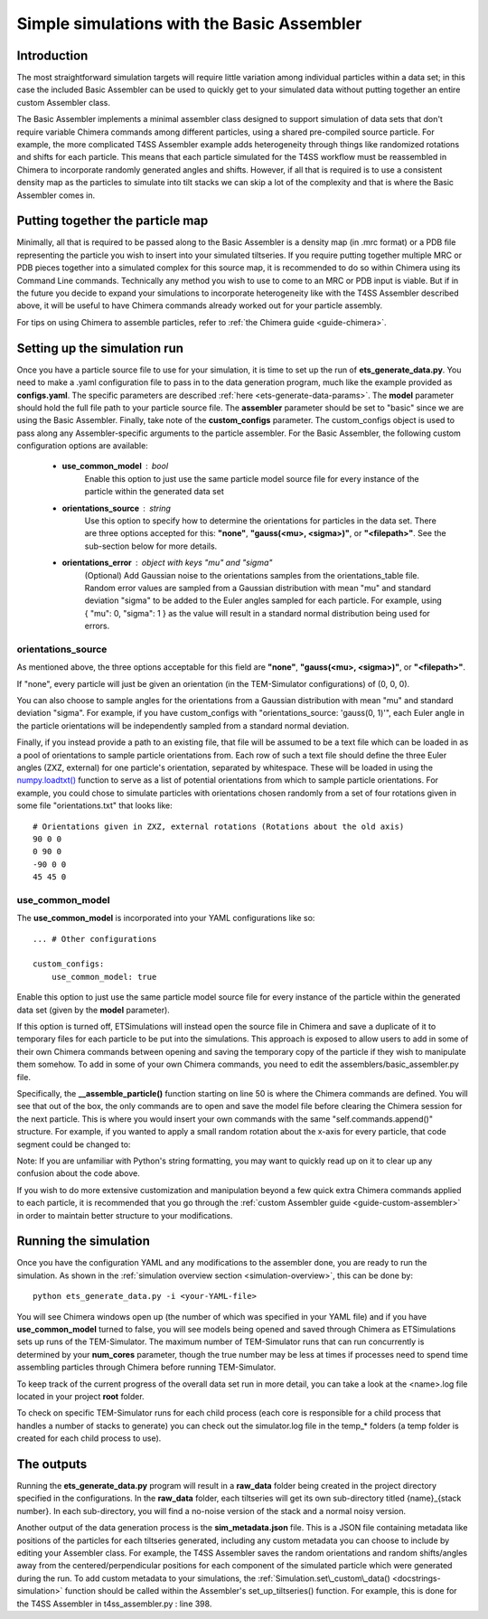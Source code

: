.. _tutorial-basic-assembler:

Simple simulations with the Basic Assembler
===========================================

Introduction
------------

The most straightforward simulation targets will require little variation among individual particles within a data set; in this case the included Basic Assembler can be used to quickly get to your simulated data without putting together an entire custom Assembler class.

The Basic Assembler implements a minimal assembler class designed to support simulation of data sets that don't require variable Chimera commands among different particles, using a shared pre-compiled source particle. For example, the more complicated T4SS Assembler example adds heterogeneity through things like randomized rotations and shifts for each particle. This means that each particle simulated for the T4SS workflow must be reassembled in Chimera to incorporate randomly generated angles and shifts. However, if all that is required is to use a consistent density map as the particles to simulate into tilt stacks we can skip a lot of the complexity and that is where the Basic Assembler comes in.

Putting together the particle map
---------------------------------

Minimally, all that is required to be passed along to the Basic Assembler is a density map (in .mrc format) or a PDB file representing the particle you wish to insert into your simulated tiltseries. If you require putting together multiple MRC or PDB pieces together into a simulated complex for this source map, it is recommended to do so within Chimera using its Command Line commands. Technically any method you wish to use to come to an MRC or PDB input is viable. But if in the future you decide to expand your simulations to incorporate heterogeneity like with the T4SS Assembler described above, it will be useful to have Chimera commands already worked out for your particle assembly.

For tips on using Chimera to assemble particles, refer to :ref:`the Chimera guide <guide-chimera>`.

Setting up the simulation run
-----------------------------

Once you have a particle source file to use for your simulation, it is time to set up the run of **ets\_generate\_data.py**. You need to make a .yaml configuration file to pass in to the data generation program, much like the example provided as **configs.yaml**. The specific parameters are described :ref:`here <ets-generate-data-params>`. The **model** parameter should hold the full file path to your particle source file. The **assembler** parameter should be set to "basic" since we are using the Basic Assembler. Finally, take note of the **custom\_configs** parameter. The custom\_configs object is used to pass along any Assembler-specific arguments to the particle assembler. For the Basic Assembler, the following custom configuration options are available:

    * **use\_common\_model** : bool
        Enable this option to just use the same particle model source file for every instance of the particle within the generated data set

    * **orientations\_source** : string
        Use this option to specify how to determine the orientations for particles in the data set. There are three options accepted for this: **"none"**, **"gauss(<mu>, <sigma>)"**, or **"<filepath>"**. See the sub-section below for more details.

    * **orientations\_error** : object with keys "mu" and "sigma"
        (Optional) Add Gaussian noise to the orientations samples from the orientations\_table file. Random error values are sampled from a Gaussian distribution with mean "mu" and standard deviation "sigma" to be added to the Euler angles sampled for each particle. For example, using { "mu": 0, "sigma": 1 } as the value will result in a standard normal distribution being used for errors.

orientations\_source
````````````````````
As mentioned above, the three options acceptable for this field are **"none"**, **"gauss(<mu>, <sigma>)"**, or **"<filepath>"**.

If "none", every particle will just be given an orientation (in the TEM-Simulator configurations) of (0, 0, 0).

You can also choose to sample angles for the orientations from a Gaussian distribution with mean "mu" and standard deviation "sigma". For example, if you have custom\_configs with "orientations\_source: 'gauss(0, 1)'", each Euler angle in the particle orientations will be independently sampled from a standard normal deviation.

Finally, if you instead provide a path to an existing file, that file will be assumed to be a text file which can be loaded in as a pool of orientations to sample particle orientations from. Each row of such a text file should define the three Euler angles (ZXZ, external) for one particle's orientation, separated by whitespace. These will be loaded in using the `numpy.loadtxt() <https://numpy.org/doc/stable/reference/generated/numpy.loadtxt.html>`_ function to serve as a list of potential orientations from which to sample particle orientations. For example, you could chose to simulate particles with orientations chosen randomly from a set of four rotations given in some file "orientations.txt" that looks like: ::

    # Orientations given in ZXZ, external rotations (Rotations about the old axis)
    90 0 0
    0 90 0
    -90 0 0
    45 45 0

use\_common\_model
``````````````````
The **use\_common\_model** is incorporated into your YAML configurations like so: ::

    ... # Other configurations

    custom_configs:
        use_common_model: true

Enable this option to just use the same particle model source file for every instance of the particle within the generated data set (given by the **model** parameter).

If this option is turned off, ETSimulations will instead open the source file in Chimera and save a duplicate of it to temporary files for each particle to be put into the simulations. This approach is exposed to allow users to add in some of their own Chimera commands between opening and saving the temporary copy of the particle if they wish to manipulate them somehow. To add in some of your own Chimera commands, you need to edit the assemblers/basic\_assembler.py file.

Specifically, the **__assemble_particle()** function starting on line 50 is where the Chimera commands are defined. You will see that out of the box, the only commands are to open and save the model file before clearing the Chimera session for the next particle. This is where you would insert your own commands with the same "self.commands.append()" structure. For example, if you wanted to apply a small random rotation about the x-axis for every particle, that code segment could be changed to:

.. code-block:: python
    :linenos:
    :lineno-start: 59
    :emphasize-lines:  4,5

    # The first Chimera command is to open the template model file
    self.commands.append("open #%d %s" % (model_id, self.model))

    # Rotate by a random angle
    self.commands.append("turn x %.3f models #%d" % (random.gauss(0, 5), model_id))

    # Now we just save it to the desired location passed in
    self.commands.append("volume #%d save %s" % (model_id, output_filename))

    # Clear for the next particle
    self.commands.append("close session")

Note: If you are unfamiliar with Python's string formatting, you may want to quickly read up on it to clear up any confusion about the code above.

If you wish to do more extensive customization and manipulation beyond a few quick extra Chimera commands applied to each particle, it is recommended that you go through the :ref:`custom Assembler guide <guide-custom-assembler>` in order to maintain better structure to your modifications.

Running the simulation
----------------------

Once you have the configuration YAML and any modifications to the assembler done, you are ready to run the simulation. As shown in the :ref:`simulation overview section <simulation-overview>`, this can be done by: ::

    python ets_generate_data.py -i <your-YAML-file>

You will see Chimera windows open up (the number of which was specified in your YAML file) and if you have **use\_common\_model** turned to false, you will see models being opened and saved through Chimera as ETSimulations sets up runs of the TEM-Simulator. The maximum number of TEM-Simulator runs that can run concurrently is determined by your **num\_cores** parameter, though the true number may be less at times if processes need to spend time assembling particles through Chimera before running TEM-Simulator.

To keep track of the current progress of the overall data set run in more detail, you can take a look at the <name>.log file located in your project **root** folder.

To check on specific TEM-Simulator runs for each child process (each core is responsible for a child process that handles a number of stacks to generate) you can check out the simulator.log file in the temp_* folders (a temp folder is created for each child process to use).

The outputs
-----------

Running the **ets\_generate_data.py** program will result in a **raw\_data** folder being created in the project directory specified in the configurations. In the **raw\_data** folder, each tiltseries will get its own sub-directory titled {name}\_{stack number}. In each sub-directory, you will find a no-noise version of the stack and a normal noisy version.

Another output of the data generation process is the **sim\_metadata.json** file. This is a JSON file containing metadata like positions of the particles for each tiltseries generated, including any custom metadata you can choose to include by editing your Assembler class. For example, the T4SS Assembler saves the random orientations and random shifts/angles away from the centered/perpendicular positions for each component of the simulated particle which were generated during the run. To add custom metadata to your simulations, the :ref:`Simulation.set\_custom\_data() <docstrings-simulation>` function should be called within the Assembler's set\_up\_tiltseries() function. For example, this is done for the T4SS Assembler in t4ss\_assembler.py : line 398.